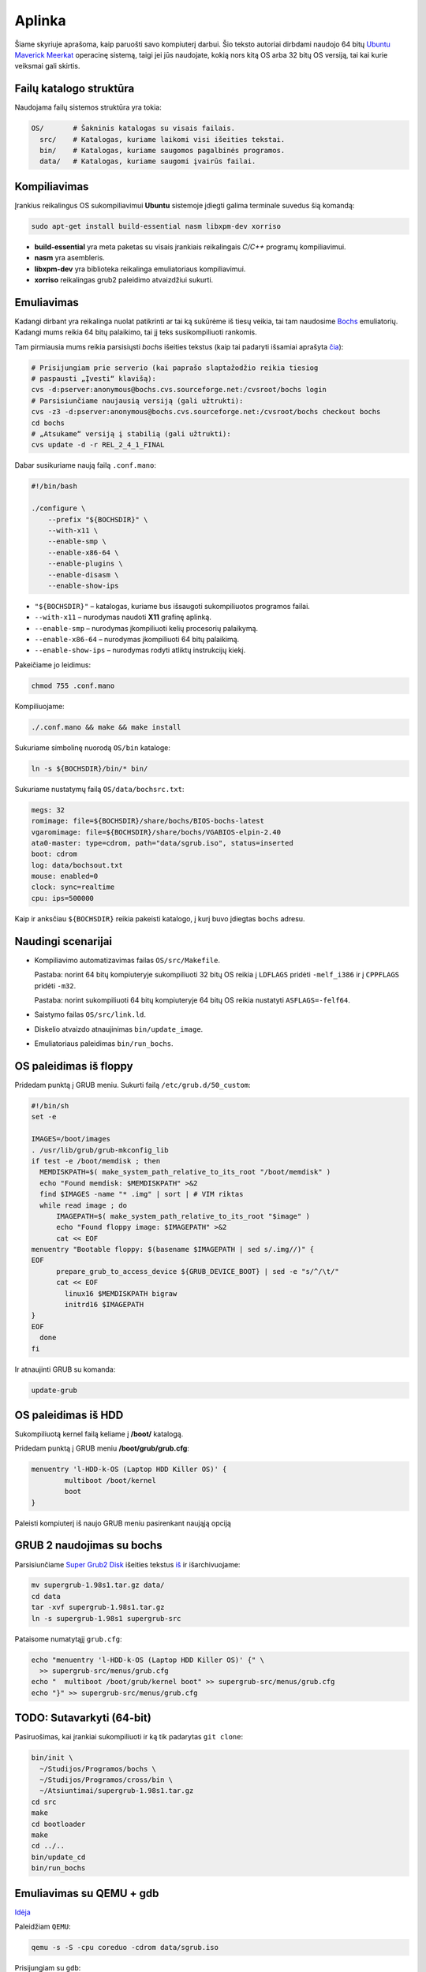 =======
Aplinka
=======

Šiame skyriuje aprašoma, kaip paruošti savo kompiuterį darbui. Šio teksto 
autoriai dirbdami naudojo 64 bitų 
`Ubuntu Maverick Meerkat <http://www.ubuntu.lt/>`_ 
operacinę sistemą, taigi jei jūs naudojate, kokią nors kitą OS arba 
32 bitų OS versiją, tai kai kurie veiksmai gali skirtis.

Failų katalogo struktūra
========================

Naudojama failų sistemos struktūra yra tokia:

.. code-block:: bash
    
  OS/       # Šakninis katalogas su visais failais.
    src/    # Katalogas, kuriame laikomi visi išeities tekstai.
    bin/    # Katalogas, kuriame saugomos pagalbinės programos.
    data/   # Katalogas, kuriame saugomi įvairūs failai.


Kompiliavimas
=============

Įrankius reikalingus OS sukompiliavimui **Ubuntu** sistemoje įdiegti galima
terminale suvedus šią komandą:

.. code-block:: bash

  sudo apt-get install build-essential nasm libxpm-dev xorriso

+ **build-essential** yra meta paketas su visais įrankiais reikalingais 
  *C/C++* programų kompiliavimui.
+ **nasm** yra asembleris.
+ **libxpm-dev** yra biblioteka reikalinga emuliatoriaus kompiliavimui.
+ **xorriso** reikalingas grub2 paleidimo atvaizdžiui sukurti.

Emuliavimas
===========

Kadangi dirbant yra reikalinga nuolat patikrinti ar tai ką sukūrėme iš
tiesų veikia, tai tam naudosime `Bochs <http://bochs.sourceforge.net/>`_
emuliatorių. Kadangi mums reikia 64 bitų palaikimo, tai jį teks 
susikompiliuoti rankomis.

Tam pirmiausia mums reikia parsisiųsti *bochs* išeities tekstus 
(kaip tai padaryti išsamiai aprašyta 
`čia <http://bochs.sourceforge.net/doc/docbook/user/get-src-cvs.html>`_):

.. code-block:: bash

  # Prisijungiam prie serverio (kai paprašo slaptažodžio reikia tiesiog
  # paspausti „Įvesti“ klavišą):
  cvs -d:pserver:anonymous@bochs.cvs.sourceforge.net:/cvsroot/bochs login
  # Parsisiunčiame naujausią versiją (gali užtrukti):
  cvs -z3 -d:pserver:anonymous@bochs.cvs.sourceforge.net:/cvsroot/bochs checkout bochs
  cd bochs
  # „Atsukame“ versiją į stabilią (gali užtrukti):
  cvs update -d -r REL_2_4_1_FINAL

Dabar susikuriame naują failą ``.conf.mano``:
  
.. code-block:: bash

  #!/bin/bash

  ./configure \
      --prefix "${BOCHSDIR}" \
      --with-x11 \
      --enable-smp \
      --enable-x86-64 \
      --enable-plugins \
      --enable-disasm \
      --enable-show-ips 

+ ``"${BOCHSDIR}"`` – katalogas, kuriame bus išsaugoti sukompiliuotos
  programos failai.
+ ``--with-x11`` – nurodymas naudoti **X11** grafinę aplinką.
+ ``--enable-smp`` – nurodymas įkompiliuoti kelių procesorių palaikymą.
+ ``--enable-x86-64`` – nurodymas įkompiliuoti 64 bitų palaikimą.
+ ``--enable-show-ips`` – nurodymas rodyti atliktų instrukcijų kiekį.

Pakeičiame jo leidimus:

.. code-block:: bash
  
  chmod 755 .conf.mano

Kompiliuojame:

.. code-block:: bash

  ./.conf.mano && make && make install

Sukuriame simbolinę nuorodą ``OS/bin`` kataloge:

.. code-block:: bash

  ln -s ${BOCHSDIR}/bin/* bin/

Sukuriame nustatymų failą ``OS/data/bochsrc.txt``:

.. code-block:: bash

  megs: 32
  romimage: file=${BOCHSDIR}/share/bochs/BIOS-bochs-latest
  vgaromimage: file=${BOCHSDIR}/share/bochs/VGABIOS-elpin-2.40
  ata0-master: type=cdrom, path="data/sgrub.iso", status=inserted
  boot: cdrom
  log: data/bochsout.txt
  mouse: enabled=0
  clock: sync=realtime
  cpu: ips=500000

Kaip ir anksčiau ``${BOCHSDIR}`` reikia pakeisti katalogo, į kurį buvo
įdiegtas ``bochs`` adresu.

Naudingi scenarijai
===================

+ Kompiliavimo automatizavimas failas ``OS/src/Makefile``.

  Pastaba: norint 64 bitų kompiuteryje sukompiliuoti 32 bitų OS reikia
  į ``LDFLAGS`` pridėti ``-melf_i386`` ir į ``CPPFLAGS`` pridėti
  ``-m32``.

  Pastaba: norint sukompiliuoti 64 bitų kompiuteryje 64 bitų OS reikia
  nustatyti ``ASFLAGS=-felf64``.

+ Saistymo failas ``OS/src/link.ld``.
+ Diskelio atvaizdo atnaujinimas ``bin/update_image``.
+ Emuliatoriaus paleidimas ``bin/run_bochs``.

OS paleidimas iš floppy
=======================

Pridedam punktą į GRUB meniu. Sukurti failą ``/etc/grub.d/50_custom``:

.. code-block:: bash

  #!/bin/sh
  set -e

  IMAGES=/boot/images
  . /usr/lib/grub/grub-mkconfig_lib
  if test -e /boot/memdisk ; then
    MEMDISKPATH=$( make_system_path_relative_to_its_root "/boot/memdisk" )
    echo "Found memdisk: $MEMDISKPATH" >&2
    find $IMAGES -name "* .img" | sort | # VIM riktas 
    while read image ; do
        IMAGEPATH=$( make_system_path_relative_to_its_root "$image" )
        echo "Found floppy image: $IMAGEPATH" >&2
        cat << EOF
  menuentry "Bootable floppy: $(basename $IMAGEPATH | sed s/.img//)" {
  EOF
        prepare_grub_to_access_device ${GRUB_DEVICE_BOOT} | sed -e "s/^/\t/"
        cat << EOF
          linux16 $MEMDISKPATH bigraw
          initrd16 $IMAGEPATH
  }
  EOF
    done
  fi

Ir atnaujinti GRUB su komanda:

.. code-block:: bash

  update-grub

OS paleidimas iš HDD
====================

Sukompiliuotą kernel failą keliame į **/boot/** katalogą.

Pridedam punktą į GRUB meniu **/boot/grub/grub.cfg**:

.. code-block:: bash

  menuentry 'l-HDD-k-OS (Laptop HDD Killer OS)' {
	  multiboot /boot/kernel
	  boot
  }
  
Paleisti kompiuterį iš naujo GRUB meniu pasirenkant naująją opciją

GRUB 2 naudojimas su bochs
==========================

Parsisiunčiame `Super Grub2 Disk 
<http://www.supergrubdisk.org/category/download/supergrub2diskdownload/>`_
išeities tekstus
`iš <http://prdownload.berlios.de/supergrub/supergrub-1.98s1.tar.gz>`_ 
ir išarchivuojame:

.. code-block:: bash

  mv supergrub-1.98s1.tar.gz data/
  cd data
  tar -xvf supergrub-1.98s1.tar.gz
  ln -s supergrub-1.98s1 supergrub-src

Pataisome numatytąjį ``grub.cfg``:

.. code-block:: bash

  echo "menuentry 'l-HDD-k-OS (Laptop HDD Killer OS)' {" \
    >> supergrub-src/menus/grub.cfg
  echo "  multiboot /boot/grub/kernel boot" >> supergrub-src/menus/grub.cfg
  echo "}" >> supergrub-src/menus/grub.cfg

TODO: Sutavarkyti (64-bit)
==========================

Pasiruošimas, kai įrankiai sukompiliuoti ir ką tik padarytas ``git clone``:

.. code-block:: bash

  bin/init \
    ~/Studijos/Programos/bochs \
    ~/Studijos/Programos/cross/bin \
    ~/Atsiuntimai/supergrub-1.98s1.tar.gz 
  cd src
  make
  cd bootloader
  make
  cd ../..
  bin/update_cd
  bin/run_bochs

Emuliavimas su QEMU + gdb
=========================

`Idėja <http://weichong78.blogspot.com/2010/04/vmware-qemu-and-gdb-for-boot-time-real.html>`_

Paleidžiam ``QEMU``:

.. code-block:: bash

  qemu -s -S -cpu coreduo -cdrom data/sgrub.iso

Prisijungiam su ``gdb``:

.. code-block:: bashprompt

  $ gdb
  # ...
  (gdb) target remote localhost:1234
